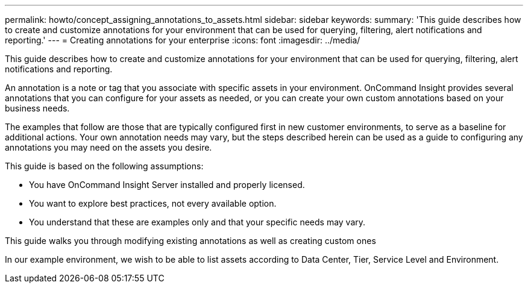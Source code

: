 ---
permalink: howto/concept_assigning_annotations_to_assets.html
sidebar: sidebar
keywords: 
summary: 'This guide describes how to create and customize annotations for your environment that can be used for querying, filtering, alert notifications and reporting.'
---
= Creating annotations for your enterprise
:icons: font
:imagesdir: ../media/

[.lead]
This guide describes how to create and customize annotations for your environment that can be used for querying, filtering, alert notifications and reporting.

An annotation is a note or tag that you associate with specific assets in your environment. OnCommand Insight provides several annotations that you can configure for your assets as needed, or you can create your own custom annotations based on your business needs.

The examples that follow are those that are typically configured first in new customer environments, to serve as a baseline for additional actions. Your own annotation needs may vary, but the steps described herein can be used as a guide to configuring any annotations you may need on the assets you desire.

This guide is based on the following assumptions:

* You have OnCommand Insight Server installed and properly licensed.
* You want to explore best practices, not every available option.
* You understand that these are examples only and that your specific needs may vary.

This guide walks you through modifying existing annotations as well as creating custom ones

In our example environment, we wish to be able to list assets according to Data Center, Tier, Service Level and Environment.
